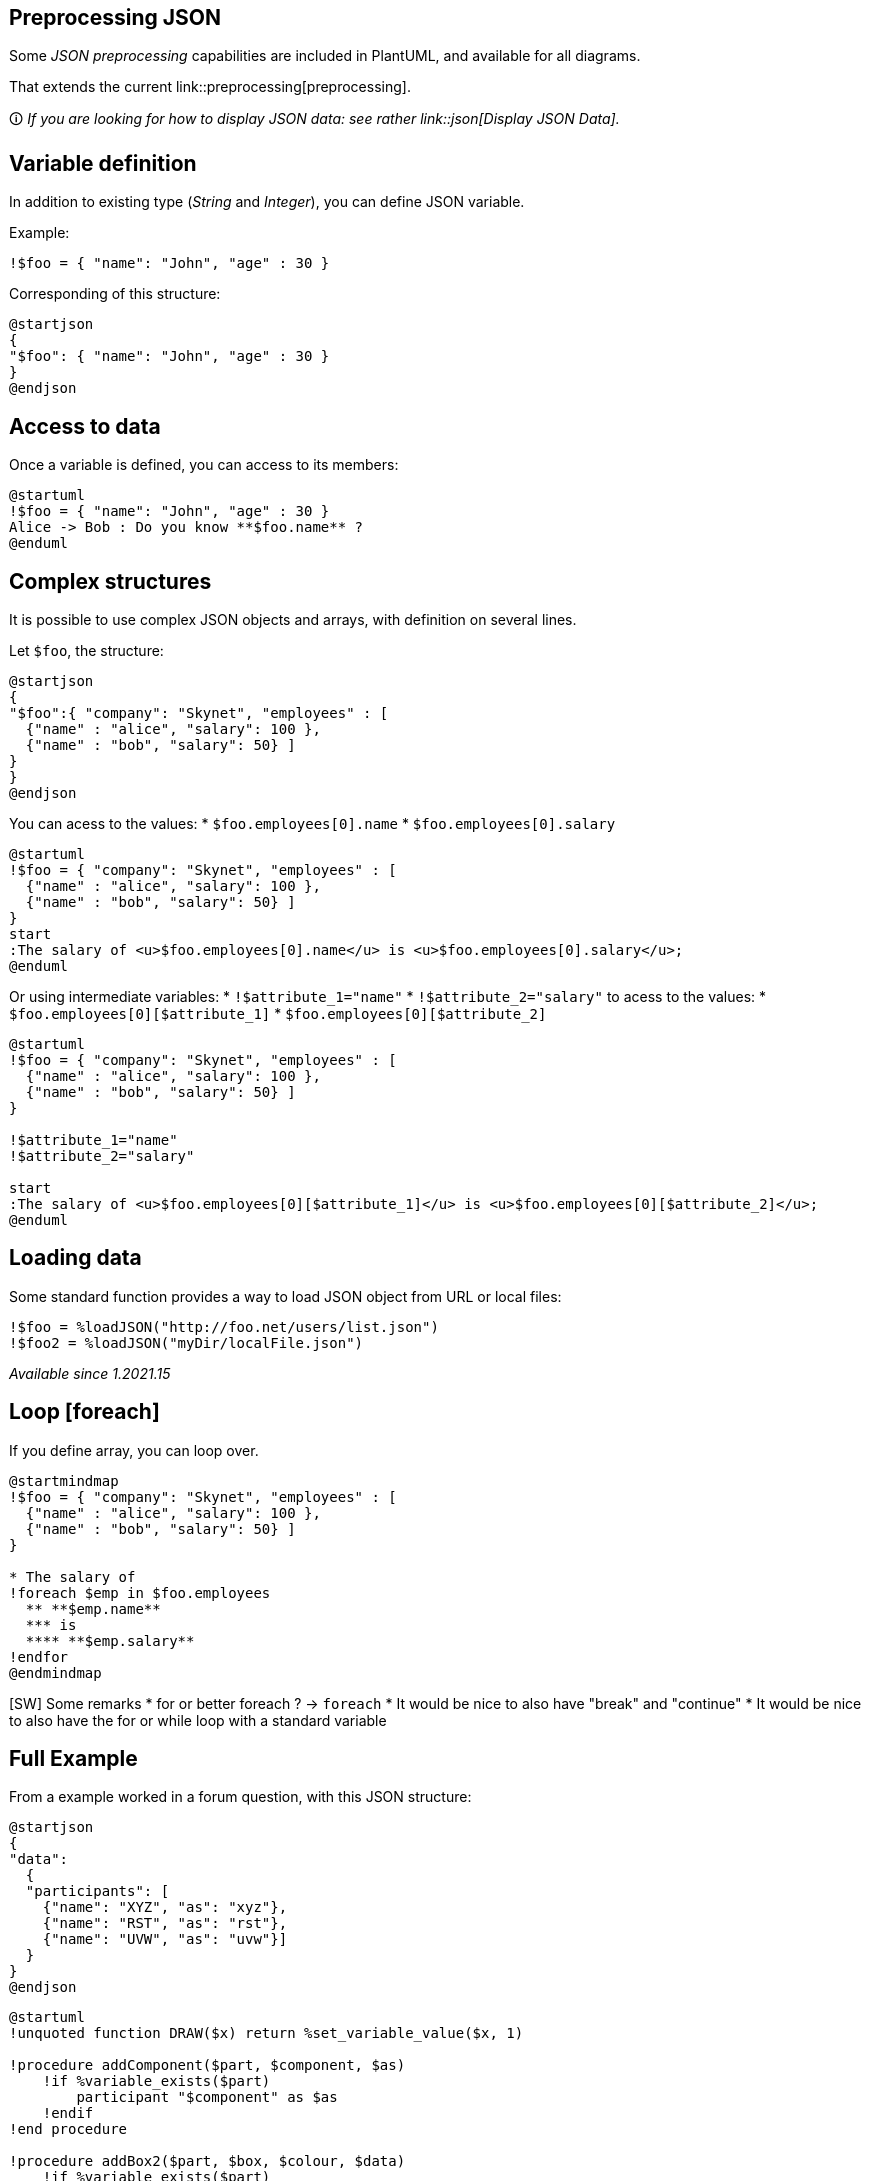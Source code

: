 == Preprocessing JSON

Some __JSON preprocessing__ capabilities are included in PlantUML, and available for all diagrams. 

That extends the current link::preprocessing[preprocessing].

🛈 __If you are looking for how to display JSON data: see rather link::json[Display JSON Data].__


== Variable definition

In addition to existing type (__String__ and __Integer__), you can define JSON variable.

Example:

----
!$foo = { "name": "John", "age" : 30 }
----

Corresponding of this structure:

[plantuml]
----
@startjson
{
"$foo": { "name": "John", "age" : 30 }
}
@endjson
----


== Access to data

Once a variable is defined, you can access to its members:

[plantuml]
----
@startuml
!$foo = { "name": "John", "age" : 30 }
Alice -> Bob : Do you know **$foo.name** ?
@enduml
----


== Complex structures

It is possible to use complex JSON objects and arrays, with definition on several lines.

Let `+$foo+`, the structure:
[plantuml]
----
@startjson
{
"$foo":{ "company": "Skynet", "employees" : [
  {"name" : "alice", "salary": 100 },
  {"name" : "bob", "salary": 50} ]
}
}
@endjson
----


You can acess to the values:
* `+$foo.employees[0].name+`
* `+$foo.employees[0].salary+`


[plantuml]
----
@startuml
!$foo = { "company": "Skynet", "employees" : [
  {"name" : "alice", "salary": 100 },
  {"name" : "bob", "salary": 50} ]
}
start
:The salary of <u>$foo.employees[0].name</u> is <u>$foo.employees[0].salary</u>;
@enduml
----


Or using intermediate variables:
* `+!$attribute_1="name"+`
* `+!$attribute_2="salary"+`
to acess to the values:
* `+$foo.employees[0][$attribute_1]+`
* `+$foo.employees[0][$attribute_2]+`

[plantuml]
----
@startuml
!$foo = { "company": "Skynet", "employees" : [
  {"name" : "alice", "salary": 100 },
  {"name" : "bob", "salary": 50} ]
}

!$attribute_1="name"
!$attribute_2="salary"

start
:The salary of <u>$foo.employees[0][$attribute_1]</u> is <u>$foo.employees[0][$attribute_2]</u>;
@enduml
----


== Loading data

Some standard function provides a way to load JSON object from URL or local files:

----
!$foo = %loadJSON("http://foo.net/users/list.json")
!$foo2 = %loadJSON("myDir/localFile.json")
----

__Available since 1.2021.15__


== Loop [foreach]

If you define array, you can loop over.

[plantuml]
----
@startmindmap
!$foo = { "company": "Skynet", "employees" : [
  {"name" : "alice", "salary": 100 },
  {"name" : "bob", "salary": 50} ]
}

* The salary of  
!foreach $emp in $foo.employees
  ** **$emp.name** 
  *** is 
  **** **$emp.salary**
!endfor
@endmindmap
----

[SW] Some remarks
* for or better foreach ? -> `+foreach+`
* It would be nice to also have "break" and "continue"
* It would be nice to also have the for or while loop with a standard variable


== Full Example

From a example worked in a forum question, with this JSON structure:
[plantuml]
----
@startjson
{
"data":
  {
  "participants": [
    {"name": "XYZ", "as": "xyz"},
    {"name": "RST", "as": "rst"},
    {"name": "UVW", "as": "uvw"}]
  }
}
@endjson
----

[plantuml]
----
@startuml
!unquoted function DRAW($x) return %set_variable_value($x, 1)

!procedure addComponent($part, $component, $as)
    !if %variable_exists($part)
        participant "$component" as $as
    !endif
!end procedure 

!procedure addBox2($part, $box, $colour, $data)
    !if %variable_exists($part)
        box "$box" #$colour
            !foreach $item in $data.participants
                addComponent($part, $item.name, $item.as)
            !endfor
        end box
    !endif
!end procedure 

DRAW(PART25)

!ifdef PART25
title  TESTING  (Boxes & Participants)  //Part25//
!endif

!$data={
  "participants": [
    {"name": "XYZ", "as": "xyz"},
    {"name": "RST", "as": "rst"},
    {"name": "UVW", "as": "uvw"}]
}

addBox2("PART25", "New Box", "white", $data)
@enduml
----


== Self-descriptive example

Here is a self-descriptive example:

[plantuml]
----
@startuml
left to right direction

!$data={"parts":[
{"shape": "cloud",    "name": "id1", "colour": "#palegreen", "desc": "some text"},
{"shape": "folder",   "name": "id2", "colour": "#lightblue", "desc": "more text"},
{"shape": "database", "name": "id3", "colour": "#pink",      "desc": "even more text"}
]}

rectangle Outer {
rectangle Inner #tan as "
{{json
$data
}}
"
together {
!foreach $part in $data.parts
  $part.shape $part.colour $part.name as "$part.desc"
  Inner --> $part.name
!endfor
}
}
@enduml
----

__[Adapted from https://forum.plantuml.net/12917/how-to-mix-json-objects-into-a-components-diagram?show=12927#c12927[QA-12917]]__


== `+%get_json_keys+` builtin function

You can use `+%get_json_keys+` to get all the keys of one level on a JSON structure.

[plantuml]
----
@startuml
!$myjson = {
"root" : [{
    "fruits": [
        {"name": "apple", "colorId": "1"},
        {"name": "pear", "colorId": "2"},
        {"name": "pineapple", "colorId": "3"}
    ]
},
{
    "colors": [
        {"id": "1", "name": "red"},
        {"id": "2", "name": "green"},
        {"id": "3", "name": "yellow"}
    ]
}]
}

!foreach $key in %get_json_keys($myjson.root)
     rectangle $key
!endfor
@enduml
----

[plantuml]
----
@startwbs
!$json_object = {
  "name": "Mark McGwire", "hr": 65, "avg":  0.278
}

* json_object
 * keys of json_object
!foreach $key in %get_json_keys($json_object)
  * $key
!endfor
@endwbs
----


__[Ref. https://forum.plantuml.net/15360/ideas-for-2-new-json-builtins[QA-15360], https://forum.plantuml.net/15423/functions-check-exists-default-value-get_variable_value[QA-15423]]__


== `+%get_json_type+` builtin function

You can use `+%get_json_type+` to get the type of an element of a JSON structure (returns a string).
[plantuml]
----
@startuml
!$json_object = {
  "name": "Mark McGwire", "hr": 65, "avg":  0.278,
  "letters": ["a", "b", "c"]
}

label l [
=json_object:
{{json
$json_object
}}

|= $variable          |= <U+0025>get_json_type($var)         |
| json_object         | %get_json_type($json_object)         |
| json_object.name    | %get_json_type($json_object.name)    |
| json_object.hr      | %get_json_type($json_object.hr)      |
| json_object.letters | %get_json_type($json_object.letters) |

Test on type:
!if %get_json_type($json_object.letters)=="array"
  json_object.letters is an **%get_json_type($json_object.letters)**
!endif
]
@enduml
----

__[Ref. https://forum.plantuml.net/15360/ideas-for-2-new-json-builtins[QA-15360]]__


== `+ %json_key_exists+` builtin function

You can use `+%json_key_exists+` to know if a key exists on a JSON structure (returns a boolean).

[plantuml]
----
@startuml
!$json_object= {
  "name": "Mark McGwire", "hr": 65, "avg":  0.278
}

label l [
|= key  |= <U+0025>json_key_exists(json_object, key)   |
| "hr"  | %json_key_exists($json_object, "hr") |
| "foo" | %json_key_exists($json_object, "foo")|
| null  | %json_key_exists($json_object, null) |
]
@enduml
----

__[Ref. https://forum.plantuml.net/15423/functions-check-exists-default-value-get_variable_value[QA-15423]]__


== `+ %size+` builtin function

You can use `+%size+` to know the size of different elements on a JSON structure.

For each type here are the return value:
|===
| **Type** | **Return value**

| `+JSON Object+`
| the number of pairs it contains

| `+JSON Array+`
| the number of values it contains

| `+string+` value
| the number of characters it contains

| `+numeric+` value
| zero

| `+true+`/`+false+`/`+null+`
| zero

|===

[plantuml]
----
@startuml
!$json_object= {
  "name"   : "Mark McGwire",
  "hr"     : 65,
  "avg"    : 0.278,
  "letters": ["a", "b", "c"]
}

label l [
|= $variable          |= <U+0025>get_json_type($var)         |= <U+0025>size($var)         |
| json_object         | %get_json_type($json_object)         | %size($json_object)         |
| json_object.name    | %get_json_type($json_object.name)    | %size($json_object.name)    |
| json_object.hr      | %get_json_type($json_object.hr)      | %size($json_object.hr)      |
| json_object.letters | %get_json_type($json_object.letters) | %size($json_object.letters) |
]
@enduml
----

__[Ref. https://forum.plantuml.net/14901/number-of-elements-in-list-during-json-preprocessing[QA-14901]]__


